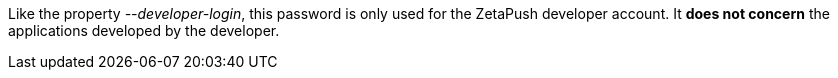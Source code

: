 Like the property _--developer-login_, this password is only used for the ZetaPush developer account. It *does not concern* the applications developed by the developer.